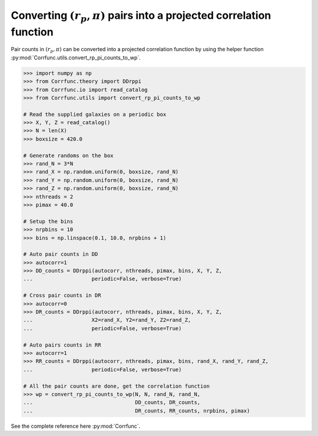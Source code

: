 .. _converting_rp_pi_counts:

Converting :math:`(r_p, \pi)` pairs into a projected correlation function
==========================================================================

Pair counts in :math:`(r_p, \pi)` can be converted into a projected correlation function
by using the helper function :py:mod:`Corrfunc.utils.convert_rp_pi_counts_to_wp`.

.. code-block:: python

          >>> import numpy as np
          >>> from Corrfunc.theory import DDrppi
          >>> from Corrfunc.io import read_catalog
          >>> from Corrfunc.utils import convert_rp_pi_counts_to_wp
          
          # Read the supplied galaxies on a periodic box          
          >>> X, Y, Z = read_catalog()
          >>> N = len(X)
          >>> boxsize = 420.0

          # Generate randoms on the box          
          >>> rand_N = 3*N
          >>> rand_X = np.random.uniform(0, boxsize, rand_N)
          >>> rand_Y = np.random.uniform(0, boxsize, rand_N)
          >>> rand_Z = np.random.uniform(0, boxsize, rand_N)
          >>> nthreads = 2
          >>> pimax = 40.0

          # Setup the bins
          >>> nrpbins = 10
          >>> bins = np.linspace(0.1, 10.0, nrpbins + 1)

          # Auto pair counts in DD          
          >>> autocorr=1
          >>> DD_counts = DDrppi(autocorr, nthreads, pimax, bins, X, Y, Z,
          ...                   periodic=False, verbose=True)

          # Cross pair counts in DR          
          >>> autocorr=0                   
          >>> DR_counts = DDrppi(autocorr, nthreads, pimax, bins, X, Y, Z,
          ...                   X2=rand_X, Y2=rand_Y, Z2=rand_Z,
          ...                   periodic=False, verbose=True)

          # Auto pairs counts in RR          
          >>> autocorr=1
          >>> RR_counts = DDrppi(autocorr, nthreads, pimax, bins, rand_X, rand_Y, rand_Z,
          ...                   periodic=False, verbose=True)

          # All the pair counts are done, get the correlation function          
          >>> wp = convert_rp_pi_counts_to_wp(N, N, rand_N, rand_N,
          ...                                 DD_counts, DR_counts,
          ...                                 DR_counts, RR_counts, nrpbins, pimax)

See the complete reference here :py:mod:`Corrfunc`.  

   
                   
